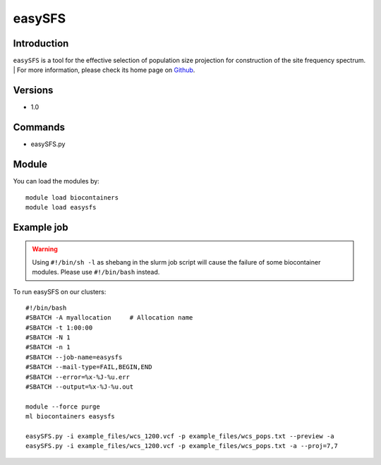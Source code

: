 .. _backbone-label:

easySFS
==============================

Introduction
~~~~~~~~
``easySFS`` is a tool for the effective selection of population size projection for construction of the site frequency spectrum. 
| For more information, please check its home page on `Github`_.

Versions
~~~~~~~~
- 1.0

Commands
~~~~~~~
- easySFS.py

Module
~~~~~~~~
You can load the modules by::
    
    module load biocontainers
    module load easysfs

Example job
~~~~~
.. warning::
    Using ``#!/bin/sh -l`` as shebang in the slurm job script will cause the failure of some biocontainer modules. Please use ``#!/bin/bash`` instead.

To run easySFS on our clusters::

    #!/bin/bash
    #SBATCH -A myallocation     # Allocation name 
    #SBATCH -t 1:00:00
    #SBATCH -N 1
    #SBATCH -n 1
    #SBATCH --job-name=easysfs
    #SBATCH --mail-type=FAIL,BEGIN,END
    #SBATCH --error=%x-%J-%u.err
    #SBATCH --output=%x-%J-%u.out

    module --force purge
    ml biocontainers easysfs

    easySFS.py -i example_files/wcs_1200.vcf -p example_files/wcs_pops.txt --preview -a
    easySFS.py -i example_files/wcs_1200.vcf -p example_files/wcs_pops.txt -a --proj=7,7
.. _Github: https://github.com/isaacovercast/easySFS
